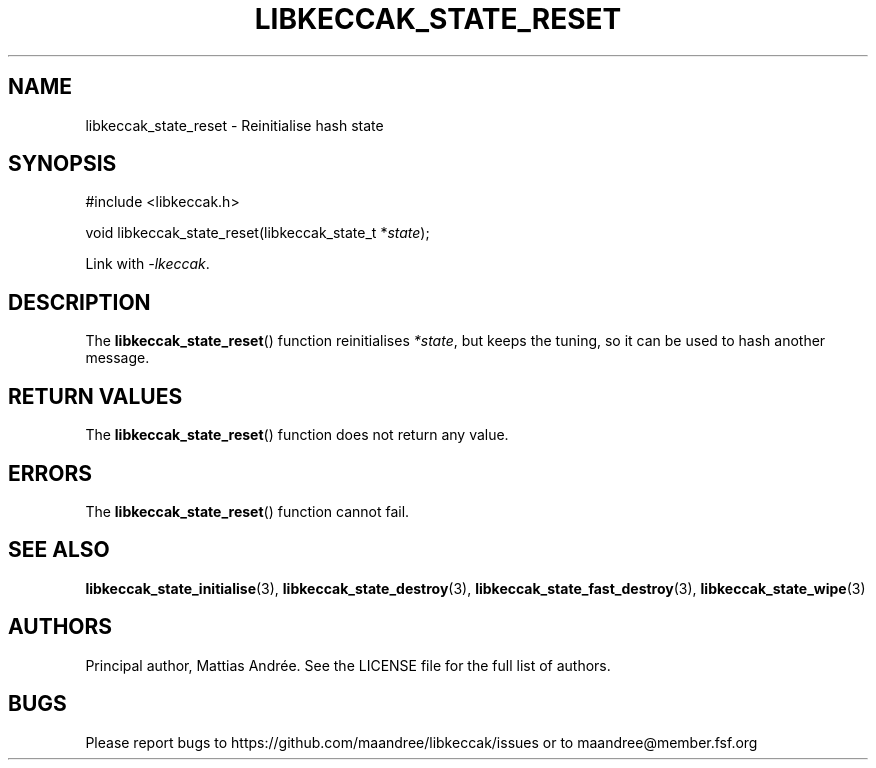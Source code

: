 .TH LIBKECCAK_STATE_RESET 3 LIBKECCAK-%VERSION%
.SH NAME
libkeccak_state_reset - Reinitialise hash state
.SH SYNOPSIS
.LP
.nf
#include <libkeccak.h>
.P
void libkeccak_state_reset(libkeccak_state_t *\fIstate\fP);
.fi
.P
Link with \fI-lkeccak\fP.
.SH DESCRIPTION
The
.BR libkeccak_state_reset ()
function reinitialises \fI*state\fP, but keeps the
tuning, so it can be used to hash another message.
.SH RETURN VALUES
The
.BR libkeccak_state_reset ()
function does not return any value.
.SH ERRORS
The
.BR libkeccak_state_reset ()
function cannot fail.
.SH SEE ALSO
.BR libkeccak_state_initialise (3),
.BR libkeccak_state_destroy (3),
.BR libkeccak_state_fast_destroy (3),
.BR libkeccak_state_wipe (3)
.SH AUTHORS
Principal author, Mattias Andrée.  See the LICENSE file for the full
list of authors.
.SH BUGS
Please report bugs to https://github.com/maandree/libkeccak/issues or to
maandree@member.fsf.org
